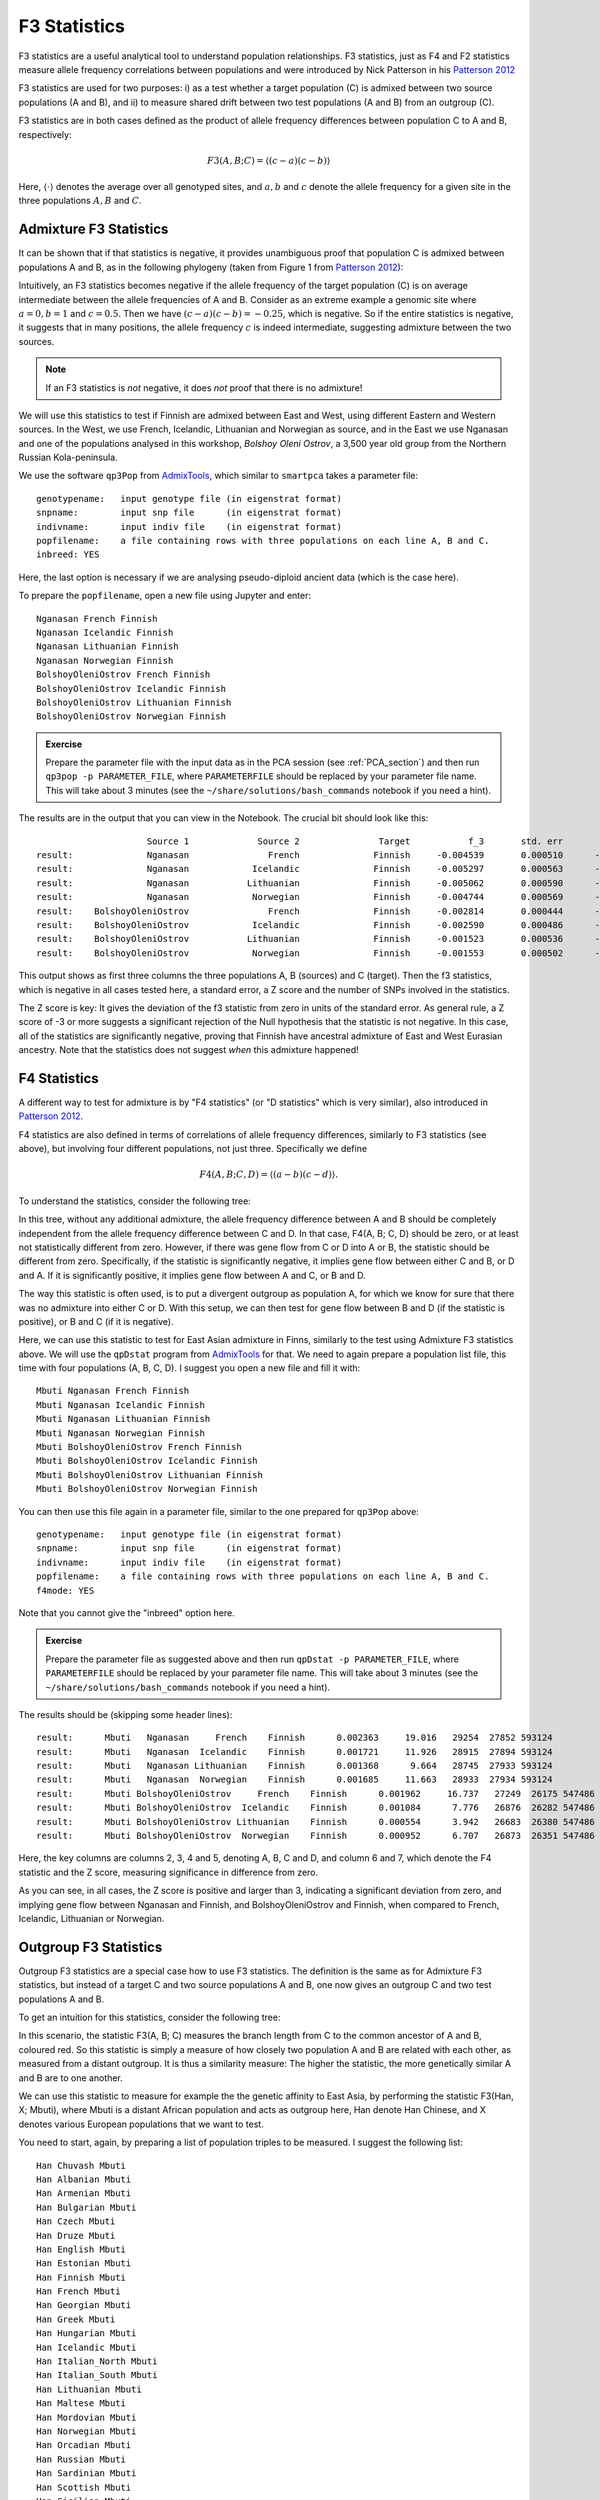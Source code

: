 F3 Statistics
=============

F3 statistics are a useful analytical tool to understand population relationships. F3 statistics, just as F4 and F2 statistics measure allele frequency correlations between populations and were introduced by Nick Patterson in his `Patterson 2012`_

.. _Patterson 2012: http://www.genetics.org/content/early/2012/09/06/genetics.112.145037

F3 statistics are used for two purposes:
i) as a test whether a target population (C) is admixed between two source populations (A and B), and
ii) to measure shared drift between two test populations (A and B) from an outgroup (C). 

F3 statistics are in both cases defined as the product of allele frequency differences between population C to A and B, respectively:

.. math::

    F3(A, B; C)=\langle(c-a)(c-b)\rangle

Here, :math:`\langle\cdot\rangle` denotes the average over all genotyped sites, and :math:`a, b` and :math:`c` denote the allele frequency for a given site in the three populations :math:`A, B` and :math:`C`. 

Admixture F3 Statistics
-----------------------

It can be shown that if that statistics is negative, it provides unambiguous proof that population C is admixed between populations A and B, as in the following phylogeny (taken from Figure 1 from `Patterson 2012`_):

.. image:: f3_phylogeny.png
   :width: 300px
   :height: 250px
   :align: center

Intuitively, an F3 statistics becomes negative if the allele frequency of the target population (C) is on average intermediate between the allele frequencies of A and B. Consider as an extreme example a genomic site where :math:`a=0, b=1` and :math:`c=0.5`. Then we have :math:`(c-a)(c-b)=-0.25`, which is negative. So if the entire statistics is negative, it suggests that in many positions, the allele frequency :math:`c` is indeed intermediate, suggesting admixture between the two sources. 

.. note:: If an F3 statistics is *not* negative, it does *not* proof that there is no admixture!

We will use this statistics to test if Finnish are admixed between East and West, using different Eastern and Western sources. In the West, we use French, Icelandic, Lithuanian and Norwegian as source, and in the East we use Nganasan and one of the populations analysed in this workshop, *Bolshoy Oleni Ostrov*, a 3,500 year old group from the Northern Russian Kola-peninsula. 

We use the software ``qp3Pop`` from AdmixTools_, which similar to ``smartpca`` takes a parameter file::

  genotypename:   input genotype file (in eigenstrat format)
  snpname:        input snp file      (in eigenstrat format)
  indivname:      input indiv file    (in eigenstrat format)
  popfilename:    a file containing rows with three populations on each line A, B and C.
  inbreed: YES

.. _AdmixTools: https://github.com/DReichLab/AdmixTools

Here, the last option is necessary if we are analysing pseudo-diploid ancient data (which is the case here).

To prepare the ``popfilename``, open a new file using Jupyter and enter::

  Nganasan French Finnish 
  Nganasan Icelandic Finnish 
  Nganasan Lithuanian Finnish 
  Nganasan Norwegian Finnish 
  BolshoyOleniOstrov French Finnish 
  BolshoyOleniOstrov Icelandic Finnish 
  BolshoyOleniOstrov Lithuanian Finnish 
  BolshoyOleniOstrov Norwegian Finnish


.. admonition:: Exercise

  Prepare the parameter file with the input data as in the PCA session (see :ref:`PCA_section`) and then run ``qp3pop -p PARAMETER_FILE``, where ``PARAMETERFILE`` should be replaced by your parameter file name. This will take about 3 minutes (see the ``~/share/solutions/bash_commands`` notebook if you need a hint).

The results are in the output that you can view in the Notebook. The crucial bit should look like this::

                       Source 1             Source 2               Target           f_3       std. err           Z    SNPs
  result:              Nganasan               French              Finnish     -0.004539       0.000510      -8.894  442567
  result:              Nganasan            Icelandic              Finnish     -0.005297       0.000563      -9.404  427954
  result:              Nganasan           Lithuanian              Finnish     -0.005062       0.000590      -8.574  426231
  result:              Nganasan            Norwegian              Finnish     -0.004744       0.000569      -8.332  428161
  result:    BolshoyOleniOstrov               French              Finnish     -0.002814       0.000444      -6.341  402958
  result:    BolshoyOleniOstrov            Icelandic              Finnish     -0.002590       0.000486      -5.323  386418
  result:    BolshoyOleniOstrov           Lithuanian              Finnish     -0.001523       0.000536      -2.840  384134
  result:    BolshoyOleniOstrov            Norwegian              Finnish     -0.001553       0.000502      -3.092  386203

This output shows as first three columns the three populations A, B (sources) and C (target). Then the f3 statistics, which is negative in all cases tested here, a standard error, a Z score and the number of SNPs involved in the statistics.

The Z score is key: It gives the deviation of the f3 statistic from zero in units of the standard error. As general rule, a Z score of -3 or more suggests a significant rejection of the Null hypothesis that the statistic is not negative. In this case, all of the statistics are significantly negative, proving that Finnish have ancestral admixture of East and West Eurasian ancestry. Note that the statistics does not suggest *when* this admixture happened!

F4 Statistics
-------------

A different way to test for admixture is by "F4 statistics" (or "D statistics" which is very similar), also introduced in `Patterson 2012`_. 

F4 statistics are also defined in terms of correlations of allele frequency differences, similarly to F3 statistics (see above), but involving four different populations, not just three. Specifically we define

.. math::

    F4(A, B; C, D)=\langle(a-b)(c-d)\rangle.
	
To understand the statistics, consider the following tree:

.. image:: f4_phylogeny.png
   :width: 300px
   :height: 220px
   :align: center

In this tree, without any additional admixture, the allele frequency difference between A and B should be completely independent from the allele frequency difference between C and D. In that case, F4(A, B; C, D) should be zero, or at least not statistically different from zero. However, if there was gene flow from C or D into A or B, the statistic should be different from zero. Specifically, if the statistic is significantly negative, it implies gene flow between either C and B, or D and A. If it is significantly positive, it implies gene flow between A and C, or B and D.

The way this statistic is often used, is to put a divergent outgroup as population A, for which we know for sure that there was no admixture into either C or D. With this setup, we can then test for gene flow between B and D (if the statistic is positive), or B and C (if it is negative).

Here, we can use this statistic to test for East Asian admixture in Finns, similarly to the test using Admixture F3 statistics above. We will use the ``qpDstat`` program from AdmixTools_ for that. We need to again prepare a population list file, this time with four populations (A, B, C, D). I suggest you open a new file and fill it with::

  Mbuti Nganasan French Finnish 
  Mbuti Nganasan Icelandic Finnish 
  Mbuti Nganasan Lithuanian Finnish 
  Mbuti Nganasan Norwegian Finnish 
  Mbuti BolshoyOleniOstrov French Finnish 
  Mbuti BolshoyOleniOstrov Icelandic Finnish 
  Mbuti BolshoyOleniOstrov Lithuanian Finnish 
  Mbuti BolshoyOleniOstrov Norwegian Finnish
  

You can then use this file again in a parameter file, similar to the one prepared for ``qp3Pop`` above::

  genotypename:   input genotype file (in eigenstrat format)
  snpname:        input snp file      (in eigenstrat format)
  indivname:      input indiv file    (in eigenstrat format)
  popfilename:    a file containing rows with three populations on each line A, B and C.
  f4mode: YES

Note that you cannot give the "inbreed" option here. 

.. admonition:: Exercise

  Prepare the parameter file as suggested above and then run ``qpDstat -p PARAMETER_FILE``, where ``PARAMETERFILE`` should be replaced by your parameter file name. This will take about 3 minutes (see the ``~/share/solutions/bash_commands`` notebook if you need a hint).

The results should be (skipping some header lines)::

  result:      Mbuti   Nganasan     French    Finnish      0.002363     19.016   29254  27852 593124 
  result:      Mbuti   Nganasan  Icelandic    Finnish      0.001721     11.926   28915  27894 593124 
  result:      Mbuti   Nganasan Lithuanian    Finnish      0.001368      9.664   28745  27933 593124 
  result:      Mbuti   Nganasan  Norwegian    Finnish      0.001685     11.663   28933  27934 593124 
  result:      Mbuti BolshoyOleniOstrov     French    Finnish      0.001962     16.737   27249  26175 547486 
  result:      Mbuti BolshoyOleniOstrov  Icelandic    Finnish      0.001084      7.776   26876  26282 547486 
  result:      Mbuti BolshoyOleniOstrov Lithuanian    Finnish      0.000554      3.942   26683  26380 547486 
  result:      Mbuti BolshoyOleniOstrov  Norwegian    Finnish      0.000952      6.707   26873  26351 547486

Here, the key columns are columns 2, 3, 4 and 5, denoting A, B, C and D, and column 6 and 7, which denote the F4 statistic and the Z score, measuring significance in difference from zero.

As you can see, in all cases, the Z score is positive and larger than 3, indicating a significant deviation from zero, and implying gene flow between Nganasan and Finnish, and BolshoyOleniOstrov and Finnish, when compared to French, Icelandic, Lithuanian or Norwegian.

Outgroup F3 Statistics
----------------------

Outgroup F3 statistics are a special case how to use F3 statistics. The definition is the same as for Admixture F3 statistics, but instead of a target C and two source populations A and B, one now gives an outgroup C and two test populations A and B.

To get an intuition for this statistics, consider the following tree:

.. image:: outgroupf3_phylogeny.png
   :width: 300px
   :height: 200px
   :align: center

In this scenario, the statistic F3(A, B; C) measures the branch length from C to the common ancestor of A and B, coloured red. So this statistic is simply a measure of how closely two population A and B are related with each other, as measured from a distant outgroup. It is thus a similarity measure: The higher the statistic, the more genetically similar A and B are to one another.

We can use this statistic to measure for example the the genetic affinity to East Asia, by performing the statistic F3(Han, X; Mbuti), where Mbuti is a distant African population and acts as outgroup here, Han denote Han Chinese, and X denotes various European populations that we want to test.

You need to start, again, by preparing a list of population triples to be measured. I suggest the following list::

  Han Chuvash Mbuti 
  Han Albanian Mbuti 
  Han Armenian Mbuti 
  Han Bulgarian Mbuti 
  Han Czech Mbuti 
  Han Druze Mbuti 
  Han English Mbuti 
  Han Estonian Mbuti 
  Han Finnish Mbuti 
  Han French Mbuti 
  Han Georgian Mbuti 
  Han Greek Mbuti 
  Han Hungarian Mbuti 
  Han Icelandic Mbuti 
  Han Italian_North Mbuti 
  Han Italian_South Mbuti 
  Han Lithuanian Mbuti 
  Han Maltese Mbuti 
  Han Mordovian Mbuti 
  Han Norwegian Mbuti 
  Han Orcadian Mbuti 
  Han Russian Mbuti 
  Han Sardinian Mbuti 
  Han Scottish Mbuti 
  Han Sicilian Mbuti 
  Han Spanish_North Mbuti 
  Han Spanish Mbuti 
  Han Ukrainian Mbuti 
  Han Levanluhta Mbuti 
  Han BolshoyOleniOstrov Mbuti 
  Han ChalmnyVarre Mbuti 
  Han Saami.DG Mbuti

which cycles through many populations from Europe, including the ancient individuals from Chalmny Varre, Bolshoy Oleni Ostrov and Levänluhta.

.. admonition:: Exercise

  Copy this list into a file, and prepare a parameter file for running ``qp3Pop``, similar to the parameter file for admixture F3 statistics above, and run ``qp3Pop`` with that parameter file as above.

You should find this (skipping header lines from the output)::

                        Source 1             Source 2               Target           f_3       std. err           Z    SNPs
  result:                   Han              Chuvash                Mbuti      0.233652       0.002072     112.782  502678
  result:                   Han             Albanian                Mbuti      0.215629       0.002029     106.291  501734
  result:                   Han             Armenian                Mbuti      0.213724       0.001963     108.882  504370
  result:                   Han            Bulgarian                Mbuti      0.216193       0.001979     109.266  504310
  result:                   Han                Czech                Mbuti      0.218060       0.002002     108.939  504089
  result:                   Han                Druze                Mbuti      0.209551       0.001919     109.205  510853
  result:                   Han              English                Mbuti      0.216959       0.001973     109.954  504161
  result:                   Han             Estonian                Mbuti      0.220730       0.002019     109.332  503503
  result:                   Han              Finnish                Mbuti      0.223447       0.002044     109.345  502217
  result:                   Han               French                Mbuti      0.216623       0.001969     110.012  509613
  result:                   Han             Georgian                Mbuti      0.214295       0.001935     110.721  503598
  result:                   Han                Greek                Mbuti      0.215203       0.001984     108.465  507475
  result:                   Han            Hungarian                Mbuti      0.217894       0.001999     109.004  507409
  result:                   Han            Icelandic                Mbuti      0.218683       0.002015     108.553  504655
  result:                   Han        Italian_North                Mbuti      0.215332       0.001978     108.854  507589
  result:                   Han        Italian_South                Mbuti      0.211787       0.002271      93.265  492400
  result:                   Han           Lithuanian                Mbuti      0.219615       0.002032     108.098  503681
  result:                   Han              Maltese                Mbuti      0.210359       0.001956     107.542  503985
  result:                   Han            Mordovian                Mbuti      0.223469       0.002008     111.296  503441
  result:                   Han            Norwegian                Mbuti      0.218873       0.002023     108.197  504621
  result:                   Han             Orcadian                Mbuti      0.217773       0.002014     108.115  504993
  result:                   Han              Russian                Mbuti      0.223993       0.001995     112.274  506525
  result:                   Han            Sardinian                Mbuti      0.213230       0.001980     107.711  508413
  result:                   Han             Scottish                Mbuti      0.218489       0.002039     107.145  499784
  result:                   Han             Sicilian                Mbuti      0.212272       0.001975     107.486  505477
  result:                   Han        Spanish_North                Mbuti      0.215885       0.002029     106.383  500853
  result:                   Han              Spanish                Mbuti      0.213869       0.001975     108.297  513648
  result:                   Han            Ukrainian                Mbuti      0.218716       0.002007     108.950  503981
  result:                   Han           Levanluhta                Mbuti      0.236252       0.002383      99.123  263049
  result:                   Han   BolshoyOleniOstrov                Mbuti      0.247814       0.002177     113.849  457102
  result:                   Han         ChalmnyVarre                Mbuti      0.233499       0.002304     101.345  366220
  result:                   Han             Saami.DG                Mbuti      0.236198       0.002274     103.852  489038
  
Now it's time to plot these results using python.

.. admonition:: Exercise

  Copy the results (all lines from the output beginning with "results:") into a text file, open a Jupyter python3 notebook and load the text file into a pandas dataframe, using ``pd.read_csv(FILENAME, delim_whitespace=True, names=["dummy", "A", "B", "C", "F3", "StdErr", "Z", "SNPS"]``. View the resulting dataframe and make sure it looks correct. 

A useful way to plot these results is by sorting them by the F3 statistics, and then plotting the test populations from left to right, beginning with the largest values. This code snippet should do the trick::

  d=f3dat_han.sort_values(by="F3")
  y = range(len(d))
  plt.figure(figsize=(6, 8))
  plt.errorbar(d["F3"], y, xerr=d["stderr"], fmt='o')
  plt.yticks(y, d["B"]);
  plt.xlabel("F3(Han, Test; Mbuti)");

.. admonition:: Exercise

  Use the above code snippet to plot the Outgroup F3 data. Google the ``errorbar`` and ``yticks``  functions from matplotlib if you want to know how they works. 

You should get something like this:

.. image:: outgroupF3.png
   :width: 400px
   :height: 400px
   :align: center

showing that, as expected, The ancient samples and modern Saami are most closely related to modern East Asians (as represented by Han) compared to many other Europeans.

Outgroup F3 Statistics Biplot
-----------------------------

The above plot shows an intriguing cline of differential relatedness to Han in many Europeans. For example, would you have guessed that Icelandics are closer to Han than Armenians are to Han? This is very surprising, and it shows that European ancestry has a complex relationship to East Asians. To understand this better, you can read `Patterson 2012`_, who makes some intriguing observations. Patterson and colleagues use Admixture F3 statistics and apply it to many populations world-wide. They summarise some population triples with the most negative F3 statistics in the following table:

.. image:: Patterson_2012_table.png
   :width: 400px
   :height: 500px
   :align: center

There are many interesting results here, but one of the most striking one is the finding of F3(Sardinian, Karitiana; French), which is highly significantly negative. This statistics implies that French are admixed between Sardinians and Karitiana, a Native American population from Brazil. How is that possible? We can of course rule out any recent Native American backflow into Europe.

Patterson and colleagues explained this finding with hypothesising an ancient admixture event, from a Siberian population that contributed to both Europeans and to Native Americans. They termed that population the "Ancient North Eurasians (ANE)". The following admixture graph was suggested:

.. image:: Patterson_2012_ANEfig.png
   :width: 500px
   :height: 250px
   :align: center

As you can see, the idea is that modern Central Europeans, such as French, are admixed between Southern Europeans (Sardinians) and ANE. The Ancient North Eurasians are a classic example for a "Ghost" population, a population which does not exist anymore in unmixed form, and from which we have no direct individual representative.

Amazingly, two years after the publication of `Patterson 2012`_, the ANE ghost population was actually found: `Raghavan et al.`_ and colleagues, in 2014, published a paper called "Upper Palaeolithic Siberian genome reveals dual ancestry of Native Americans". A 24,000 year old boy (called MA1) from the site of "Mal'ta" in Siberia was shown to have close genetic affinity with both Europeans and in particular Native Americans, just as proposed in `Patterson 2012`_.

.. _Raghavan et al.: https://www.nature.com/articles/nature12736

The affinities are summarised nicely in this figure from `Raghavan et al.`_:

.. image:: MA1_affinities.png
   :width: 400px
   :height: 250px
   :align: center

OK, so we now know that ancestry related to Native Americans contributed to European countries. Could that possibly explain the affinity of our ancient samples and Saami to Han Chinese in some way? To test this, we will run the same Outgroup F3 statistics as above, but this time not with Han but with MA1 as test population. Specifically, we run the following population triples in ``qp3Pop``::

  MA1_HG.SG Chuvash Mbuti 
  MA1_HG.SG Albanian Mbuti 
  MA1_HG.SG Armenian Mbuti 
  MA1_HG.SG Bulgarian Mbuti 
  MA1_HG.SG Czech Mbuti 
  MA1_HG.SG Druze Mbuti 
  MA1_HG.SG English Mbuti 
  MA1_HG.SG Estonian Mbuti 
  MA1_HG.SG Finnish Mbuti 
  MA1_HG.SG French Mbuti 
  MA1_HG.SG Georgian Mbuti 
  MA1_HG.SG Greek Mbuti 
  MA1_HG.SG Hungarian Mbuti 
  MA1_HG.SG Icelandic Mbuti 
  MA1_HG.SG Italian_North Mbuti 
  MA1_HG.SG Italian_South Mbuti 
  MA1_HG.SG Lithuanian Mbuti 
  MA1_HG.SG Maltese Mbuti 
  MA1_HG.SG Mordovian Mbuti 
  MA1_HG.SG Norwegian Mbuti 
  MA1_HG.SG Orcadian Mbuti 
  MA1_HG.SG Russian Mbuti 
  MA1_HG.SG Sardinian Mbuti 
  MA1_HG.SG Scottish Mbuti 
  MA1_HG.SG Sicilian Mbuti 
  MA1_HG.SG Spanish_North Mbuti 
  MA1_HG.SG Spanish Mbuti 
  MA1_HG.SG Ukrainian Mbuti 
  MA1_HG.SG Levanluhta Mbuti 
  MA1_HG.SG BolshoyOleniOstrov Mbuti 
  MA1_HG.SG ChalmnyVarre Mbuti 
  MA1_HG.SG Saami.DG Mbuti
  
where ``MA1_HG.SG`` is the cryptic name for the MA1 genome from `Raghavan et al.`_.

.. admonition:: Exercise

  Follow the same protocol as above: Copy the list into a file, prepare a parameter file for ``qp3Pop`` with that population triple list, and run ``qp3Pop``. Copy the results (all lines beginning with "results:") into a file and load it into python via ``pd.read_csv()``.

To test in what way the relationship to Han Chinese is correlated with the relationship with MA1, we will now plot the two statistics against each other in a scatter plot. We first have to merge the two outgroup-F3 datasets together. Here is the code including loading (assuming that the two F3 dataframes are called ``outgroupf3dat_Han`` and ``outgroupf3dat_MA1``)::

  outgroupf3dat_Han = pd.read_csv("/home/training/work/outgroupF3_results_Han.txt",
                          delim_whitespace=True,
                          names=["dummy", "A", "B", "C", "F3", "stderr", "Z", "nSNPs"])
  outgroupf3dat_MA1 = pd.read_csv("/home/training/work/outgroupF3_results_MA1.txt",
                          delim_whitespace=True,
                          names=["dummy", "A", "B", "C", "F3", "stderr", "Z", "nSNPs"])

  outgroupf3dat_merged = outgroupf3dat_Han.merge(outgroupf3dat_MA1, on="B", suffixes=("_Han", "_MA1"))

.. admonition:: Exercise

  run the above merge command and check that it worked by viewing the resulting dataframe.

Finally, we can produce our bi-plot, using this code::

  plt.figure(figsize=(10, 10))
  plt.scatter(x=outgroupf3dat_merged["F3_Han"], y=outgroupf3dat_merged["F3_MA1"])
  plt.xlabel("F3(Test, Han; Mbuti)");
  plt.ylabel("F3(Test, MA1; Mbuti)");

This should yield something like this:

.. image:: outgroupf3_biplot_simple.png
   :width: 400px
   :height: 400px
   :align: center

This isn't very useful, however, as we cannot see which point is which population. We can use the annotation function from matplotlib to add text labels to each point::

  plt.figure(figsize=(10, 10))
  plt.scatter(x=outgroupf3dat_merged["F3_Han"], y=outgroupf3dat_merged["F3_MA1"])
  for i, row in outgroupf3dat_merged.iterrows():
      plt.annotate(row["B"], (row["F3_Han"], row["F3_MA1"]))
  plt.xlabel("F3(Test, Han; Mbuti)");
  plt.ylabel("F3(Test, MA1; Mbuti)");

which should yield:

.. image:: outgroupf3_biplot_annot.png
   :width: 400px
   :height: 400px
   :align: center

.. admonition:: Exercise

  Create this plot with the code snippets above.

The result shows that indeed the affinity to East Asians in the bulk of European contries can be explained by MA1-related ancestry. Most European countries have a linear relationship between their affinity to Han and their affinity to MA1. However, this is not true for our ancient samples from Fennoscandia and for modern Saami and Chuvash, who have extra affinity to Han not explained by MA1 (Lazaridis et al. 2014). 

